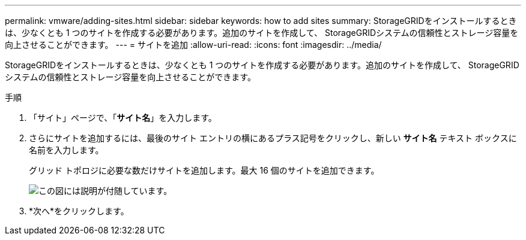 ---
permalink: vmware/adding-sites.html 
sidebar: sidebar 
keywords: how to add sites 
summary: StorageGRIDをインストールするときは、少なくとも 1 つのサイトを作成する必要があります。追加のサイトを作成して、 StorageGRIDシステムの信頼性とストレージ容量を向上させることができます。 
---
= サイトを追加
:allow-uri-read: 
:icons: font
:imagesdir: ../media/


[role="lead"]
StorageGRIDをインストールするときは、少なくとも 1 つのサイトを作成する必要があります。追加のサイトを作成して、 StorageGRIDシステムの信頼性とストレージ容量を向上させることができます。

.手順
. 「サイト」ページで、「*サイト名*」を入力します。
. さらにサイトを追加するには、最後のサイト エントリの横にあるプラス記号をクリックし、新しい *サイト名* テキスト ボックスに名前を入力します。
+
グリッド トポロジに必要な数だけサイトを追加します。最大 16 個のサイトを追加できます。

+
image::../media/3_gmi_installer_sites_page.gif[この図には説明が付随しています。]

. *次へ*をクリックします。

